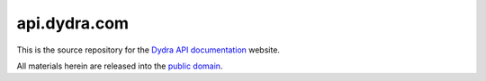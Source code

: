 *************
api.dydra.com
*************

This is the source repository for the
`Dydra API documentation <http://api.dydra.com/>`__ website.

All materials herein are released into the
`public domain <https://creativecommons.org/publicdomain/zero/1.0/>`__.
